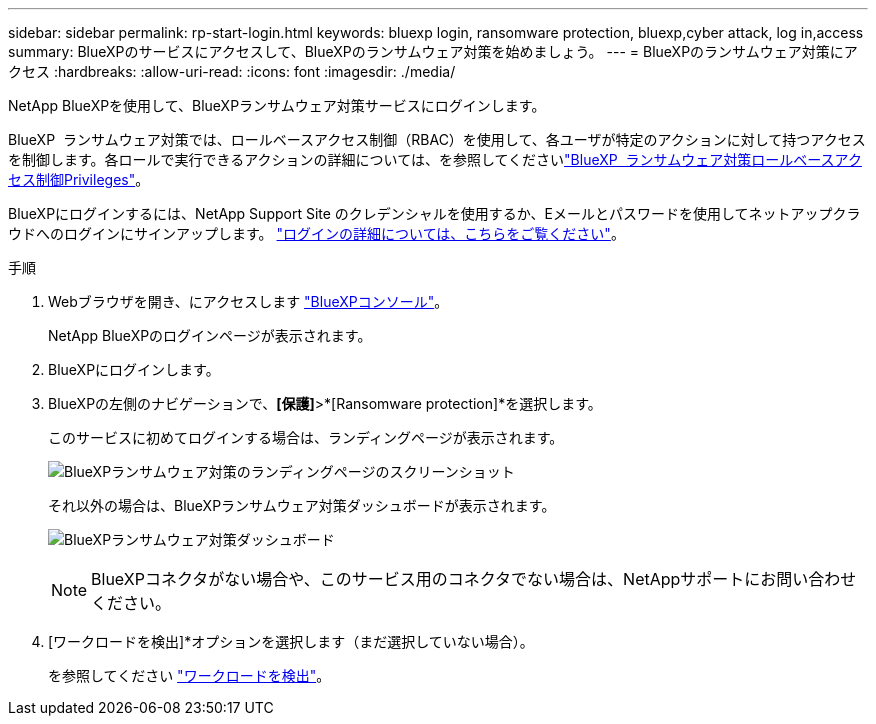 ---
sidebar: sidebar 
permalink: rp-start-login.html 
keywords: bluexp login, ransomware protection, bluexp,cyber attack, log in,access 
summary: BlueXPのサービスにアクセスして、BlueXPのランサムウェア対策を始めましょう。 
---
= BlueXPのランサムウェア対策にアクセス
:hardbreaks:
:allow-uri-read: 
:icons: font
:imagesdir: ./media/


[role="lead"]
NetApp BlueXPを使用して、BlueXPランサムウェア対策サービスにログインします。

BlueXP  ランサムウェア対策では、ロールベースアクセス制御（RBAC）を使用して、各ユーザが特定のアクションに対して持つアクセスを制御します。各ロールで実行できるアクションの詳細については、を参照してくださいlink:rp-reference-roles.html["BlueXP  ランサムウェア対策ロールベースアクセス制御Privileges"]。

BlueXPにログインするには、NetApp Support Site のクレデンシャルを使用するか、Eメールとパスワードを使用してネットアップクラウドへのログインにサインアップします。 https://docs.netapp.com/us-en/cloud-manager-setup-admin/task-logging-in.html["ログインの詳細については、こちらをご覧ください"^]。

.手順
. Webブラウザを開き、にアクセスします https://console.bluexp.netapp.com/["BlueXPコンソール"^]。
+
NetApp BlueXPのログインページが表示されます。

. BlueXPにログインします。
. BlueXPの左側のナビゲーションで、*[保護]*>*[Ransomware protection]*を選択します。
+
このサービスに初めてログインする場合は、ランディングページが表示されます。

+
image:screen-landing.png["BlueXPランサムウェア対策のランディングページのスクリーンショット"]

+
それ以外の場合は、BlueXPランサムウェア対策ダッシュボードが表示されます。

+
image:screen-dashboard.png["BlueXPランサムウェア対策ダッシュボード"]

+

NOTE: BlueXPコネクタがない場合や、このサービス用のコネクタでない場合は、NetAppサポートにお問い合わせください。

. [ワークロードを検出]*オプションを選択します（まだ選択していない場合）。
+
を参照してください link:rp-start-discover.html["ワークロードを検出"]。


